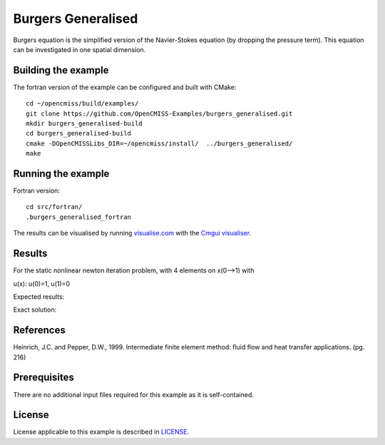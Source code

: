 

===================
Burgers Generalised
===================

Burgers equation is the simplified version of the Navier-Stokes equation (by dropping the pressure term). This equation can be investigated in one spatial dimension.


Building the example
====================

The fortran version of the example can be configured and built with CMake::

  cd ~/opencmiss/build/examples/
  git clone https://github.com/OpenCMISS-Examples/burgers_generalised.git
  mkdir burgers_generalised-build
  cd burgers_generalised-build
  cmake -DOpenCMISSLibs_DIR=~/opencmiss/install/  ../burgers_generalised/
  make


Running the example
===================

Fortran version::

  cd src/fortran/
  .burgers_generalised_fortran

The results can be visualised by running `visualise.com <./src/fortran/visualise.com>`_ with the `Cmgui visualiser <http://physiomeproject.org/software/opencmiss/cmgui/download>`_.


Results
=======

For the static nonlinear newton iteration problem, with 4 elements on x(0-->1) with

u(x): u(0)=1, u(1)=0

Expected results:


Exact solution:



References
==========

Heinrich, J.C. and Pepper, D.W., 1999. Intermediate finite element method: fluid flow and heat transfer applications. (pg. 216)


Prerequisites
=============

There are no additional input files required for this example as it is self-contained.

License
=======

License applicable to this example is described in `LICENSE <./LICENSE>`_.
